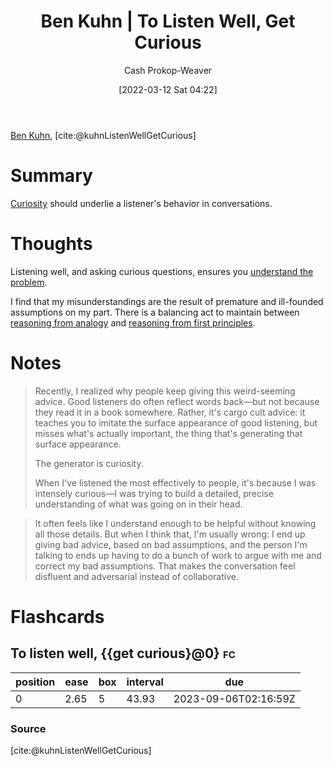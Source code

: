 :PROPERTIES:
:ROAM_REFS: [cite:@kuhnListenWellGetCurious]
:ID:       617eec3a-89c3-4b9f-9074-47d4bf4e69fd
:LAST_MODIFIED: [2023-09-05 Tue 20:18]
:END:
#+title: Ben Kuhn | To Listen Well, Get Curious
#+hugo_custom_front_matter: :slug "617eec3a-89c3-4b9f-9074-47d4bf4e69fd"
#+author: Cash Prokop-Weaver
#+date: [2022-03-12 Sat 04:22]
#+filetags: :reference:
 
[[id:12b9ccec-dfcb-473d-83b7-1daa9f450ed0][Ben Kuhn]], [cite:@kuhnListenWellGetCurious]

* Summary

[[id:279afdb0-48ca-4542-94f1-d20add351cae][Curiosity]] should underlie a listener's behavior in conversations.

* Thoughts

Listening well, and asking curious questions, ensures you [[id:e3a7869c-d28d-4733-85ca-bcce823054e2][understand the problem]].

I find that my misunderstandings are the result of premature and ill-founded assumptions on my part. There is a balancing act to maintain between [[id:58c81d3f-d1ab-44b8-8ff1-32c5baa6c1e0][reasoning from analogy]] and [[id:0b13cdf1-2678-420e-b919-4a349d4ef81a][reasoning from first principles]].

* Notes

#+begin_quote
Recently, I realized why people keep giving this weird-seeming advice. Good listeners do often reflect words back—but not because they read it in a book somewhere. Rather, it's cargo cult advice: it teaches you to imitate the surface appearance of good listening, but misses what's actually important, the thing that's generating that surface appearance.

The generator is curiosity.

When I've listened the most effectively to people, it's because I was intensely curious—I was trying to build a detailed, precise understanding of what was going on in their head.
#+end_quote

#+begin_quote
It often feels like I understand enough to be helpful without knowing all those details. But when I think that, I'm usually wrong: I end up giving bad advice, based on bad assumptions, and the person I'm talking to ends up having to do a bunch of work to argue with me and correct my bad assumptions. That makes the conversation feel disfluent and adversarial instead of collaborative.
#+end_quote


* Flashcards
** To listen well, {{get curious}@0} :fc:
:PROPERTIES:
:CREATED: [2022-11-22 Tue 12:46]
:FC_CREATED: 2022-11-22T20:46:43Z
:FC_TYPE:  cloze
:ID:       f7d559ae-51b7-4878-86f6-839fcf2231b9
:FC_CLOZE_MAX: 0
:FC_CLOZE_TYPE: deletion
:END:
:REVIEW_DATA:
| position | ease | box | interval | due                  |
|----------+------+-----+----------+----------------------|
|        0 | 2.65 |   5 |    43.93 | 2023-09-06T02:16:59Z |
:END:

*** Source
[cite:@kuhnListenWellGetCurious]
#+print_bibliography: